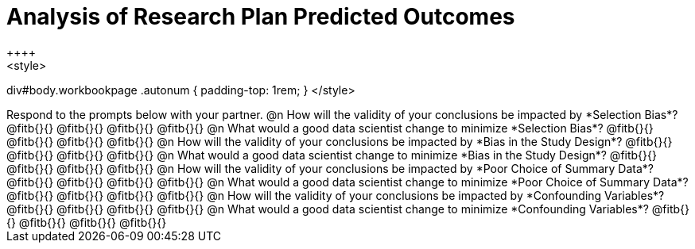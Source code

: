 = Analysis of Research Plan Predicted Outcomes
++++
<style>
div#body.workbookpage .autonum { padding-top: 1rem; }
</style>
++++

Respond to the prompts below with your partner.

@n How will the validity of your conclusions be impacted by *Selection Bias*? @fitb{}{}

@fitb{}{}

@fitb{}{}

@fitb{}{}


@n What would a good data scientist change to minimize *Selection Bias*? @fitb{}{}

@fitb{}{}

@fitb{}{}

@fitb{}{}


@n How will the validity of your conclusions be impacted by *Bias in the Study Design*? @fitb{}{}

@fitb{}{}

@fitb{}{}

@fitb{}{}

@n What would a good data scientist change to minimize *Bias in the Study Design*? @fitb{}{}

@fitb{}{}

@fitb{}{}

@fitb{}{}


@n How will the validity of your conclusions be impacted by *Poor Choice of Summary Data*? @fitb{}{}

@fitb{}{}

@fitb{}{}

@fitb{}{}


@n What would a good data scientist change to minimize *Poor Choice of Summary Data*? @fitb{}{}

@fitb{}{}

@fitb{}{}

@fitb{}{}



@n How will the validity of your conclusions be impacted by *Confounding Variables*? @fitb{}{}

@fitb{}{}

@fitb{}{}

@fitb{}{}


@n What would a good data scientist change to minimize *Confounding Variables*? @fitb{}{}

@fitb{}{}

@fitb{}{}

@fitb{}{}
